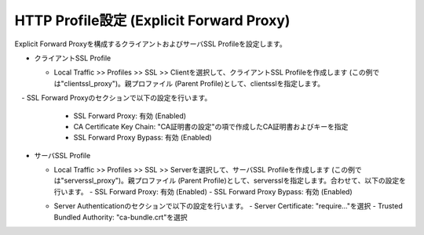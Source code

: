 HTTP Profile設定 (Explicit Forward Proxy)
===========================

Explicit Forward Proxyを構成するクライアントおよびサーバSSL Profileを設定します。

- クライアントSSL Profile

  - Local Traffic >> Profiles >> SSL >> Clientを選択して、クライアントSSL Profileを作成します (この例では"clientssl_proxy")。親プロファイル (Parent Profile)として、clientsslを指定します。
  .. image:: images/mod2-5-1.png
     :scale: 100

　- SSL Forward Proxyのセクションで以下の設定を行います。
    - SSL Forward Proxy: 有効 (Enabled)
    - CA Certificate Key Chain: "CA証明書の設定"の項で作成したCA証明書およびキーを指定
    - SSL Forward Proxy Bypass: 有効 (Enabled)
  .. image:: images/mod2-5-2.png
     :scale: 100


- サーバSSL Profile

  - Local Traffic >> Profiles >> SSL >> Serverを選択して、サーバSSL Profileを作成します (この例では"serverssl_proxy")。親プロファイル (Parent Profile)として、serversslを指定します。合わせて、以下の設定を行います。
    - SSL Forward Proxy: 有効 (Enabled)
    - SSL Forward Proxy Bypass: 有効 (Enabled)
  .. image:: images/mod2-5-3.png
     :scale: 100
  
  - Server Authenticationのセクションで以下の設定を行います。
    - Server Certificate: "require..."を選択
    - Trusted Bundled Authority: "ca-bundle.crt"を選択
  .. image:: images/mod2-5-4.png
     :scale: 100


